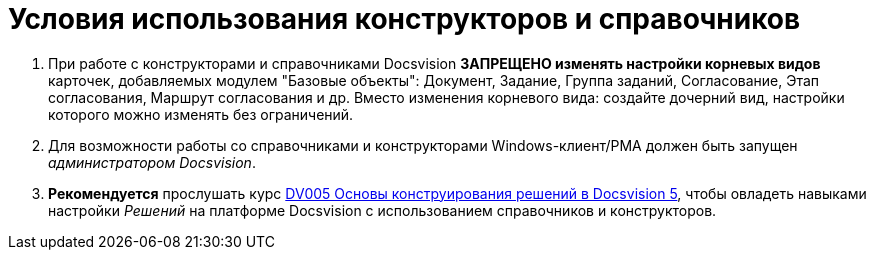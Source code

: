 = Условия использования конструкторов и справочников

. При работе с конструкторами и справочниками Docsvision *ЗАПРЕЩЕНО изменять настройки корневых видов* карточек, добавляемых модулем "Базовые объекты": Документ, Задание, Группа заданий, Согласование, Этап согласования, Маршрут согласования и др. Вместо изменения корневого вида: создайте дочерний вид, настройки которого можно изменять без ограничений.
. Для возможности работы со справочниками и конструкторами Windows-клиент/РМА должен быть запущен _администратором Docsvision_.
. *Рекомендуется* прослушать курс http://edu.docsvision.com/spisok-kursov/DV005.html[DV005 Основы конструирования решений в Docsvision 5], чтобы овладеть навыками настройки _Решений_ на платформе Docsvision с использованием справочников и конструкторов.
